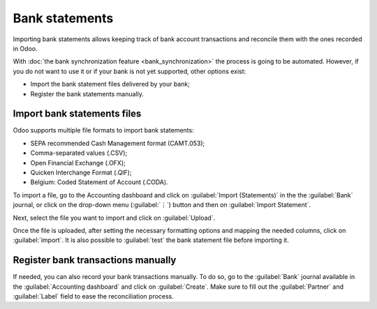 ===============
Bank statements
===============

Importing bank statements allows keeping track of bank account transactions and reconcile them with
the ones recorded in Odoo.

With :doc:`the bank synchronization feature <bank_synchronization>` the process is going to be
automated. However, if you do not want to use it or if your bank is not yet supported, other
options exist:

- Import the bank statement files delivered by your bank;
- Register the bank statements manually.

Import bank statements files
============================

Odoo supports multiple file formats to import bank statements:

- SEPA recommended Cash Management format (CAMT.053);
- Comma-separated values (.CSV);
- Open Financial Exchange (.OFX);
- Quicken Interchange Format (.QIF);
- Belgium: Coded Statement of Account (.CODA).

To import a file, go to the Accounting dashboard and click on :guilabel:`Import (Statements)` in the
the :guilabel:`Bank` journal, or click on the drop-down menu (:guilabel:`⋮`) button and then on
:guilabel:`Import Statement`.

.. image:: bank_statements/bank-overview.png
   :align: center
   :alt: Import a bank statement file in Odoo Accounting

Next, select the file you want to import and click on :guilabel:`Upload`.

Once the file is uploaded, after setting the necessary formatting options and mapping the needed
columns, click on :guilabel:`import`. It is also possible to :guilabel:`test` the bank statement
file before importing it.

.. image:: bank_statements/import-bank-statement.png
   :align: center
   :alt: Register bank statements manually in Odoo Accounting

Register bank transactions manually
===================================

If needed, you can also record your bank transactions manually. To do so, go to the :guilabel:`Bank`
journal available in the :guilabel:`Accounting dashboard` and click on :guilabel:`Create`. Make sure
to fill out the :guilabel:`Partner` and :guilabel:`Label` field to ease the reconciliation process.

